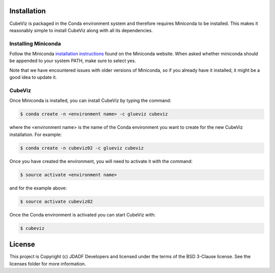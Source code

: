 Installation
------------

CubeViz is packaged in the Conda environment system and therefore requires Miniconda to be installed.  This makes it reasonably simple to install CubeViz along with all its dependencies. 

Installing Miniconda 
^^^^^^^^^^^^^^^^^^^^

Follow the Miniconda `installation instructions <https://conda.io/miniconda.html>`_ found on the Miniconda website. When asked whether miniconda should be appended to your system PATH, make sure to select yes.

Note that we have encountered issues with older versions of Miniconda, so if you already have it installed, it might be a good idea to update it.

CubeViz
^^^^^^^

Once Miniconda is installed, you can install CubeViz by typing the command:

.. code-block:: sh

  $ conda create -n <environment name> -c glueviz cubeviz

where the <environment name> is the name of the Conda environment you want to create for the new CubeViz installation.  For example:

.. code-block:: sh

  $ conda create -n cubeviz02 -c glueviz cubeviz

Once you have created the environment, you will need to activate it with the command:

.. code-block:: sh

  $ source activate <environment name>

and for the example above:

.. code-block:: sh

  $ source activate cubeviz02
  
Once the Conda environment is activated you can start CubeViz with:

.. code-block:: sh

  $ cubeviz
  

License
-------

This project is Copyright (c) JDADF Developers and licensed under the terms of the BSD 3-Clause license. See the licenses folder for more information.
